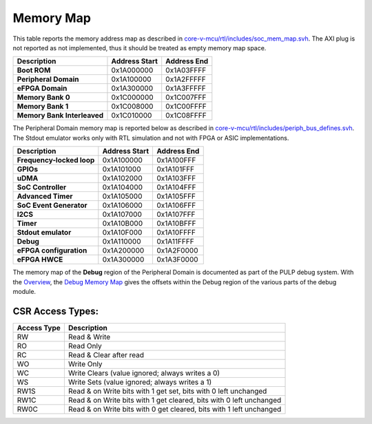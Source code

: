 Memory Map
^^^^^^^^^^

This table reports the memory address map as described in
`core-v-mcu/rtl/includes/soc_mem_map.svh <https://github.com/openhwgroup/core-v-mcu/blob/master/rtl/includes/soc_mem_map.svh>`_.
The AXI plug is not reported as not implemented,
thus it should be treated as empty memory map space.


+-----------------------------+---------------------------+---------------------------+
| **Description**             | **Address Start**         | **Address End**           |
+=============================+===========================+===========================+
| **Boot ROM**                | 0x1A000000                | 0x1A03FFFF                |
+-----------------------------+---------------------------+---------------------------+
| **Peripheral Domain**       | 0x1A100000                | 0x1A2FFFFF                |
+-----------------------------+---------------------------+---------------------------+
| **eFPGA Domain**            | 0x1A300000                | 0x1A3FFFFF                |
+-----------------------------+---------------------------+---------------------------+
| **Memory Bank 0**           | 0x1C000000                | 0x1C007FFF                |
+-----------------------------+---------------------------+---------------------------+
| **Memory Bank 1**           | 0x1C008000                | 0x1C00FFFF                |
+-----------------------------+---------------------------+---------------------------+
| **Memory Bank Interleaved** | 0x1C010000                | 0x1C08FFFF                |
+-----------------------------+---------------------------+---------------------------+

The Peripheral Domain memory map is reported below as described in
`core-v-mcu/rtl/includes/periph_bus_defines.svh <https://github.com/openhwgroup/core-v-mcu/blob/master/rtl/includes/periph_bus_defines.svh>`_.
The Stdout emulator works only with RTL simulation and not
with FPGA or ASIC implementations.

+-----------------------------+---------------------------+---------------------------+
| **Description**             | **Address Start**         | **Address End**           |
+=============================+===========================+===========================+
| **Frequency-locked loop**   | 0x1A100000                | 0x1A100FFF                |
+-----------------------------+---------------------------+---------------------------+
| **GPIOs**                   | 0x1A101000                | 0x1A101FFF                |
+-----------------------------+---------------------------+---------------------------+
| **uDMA**                    | 0x1A102000                | 0x1A103FFF                |
+-----------------------------+---------------------------+---------------------------+
| **SoC Controller**          | 0x1A104000                | 0x1A104FFF                |
+-----------------------------+---------------------------+---------------------------+
| **Advanced Timer**          | 0x1A105000                | 0x1A105FFF                |
+-----------------------------+---------------------------+---------------------------+
| **SoC Event Generator**     | 0x1A106000                | 0x1A106FFF                |
+-----------------------------+---------------------------+---------------------------+
| **I2CS**                    | 0x1A107000                | 0x1A107FFF                |
+-----------------------------+---------------------------+---------------------------+
| **Timer**                   | 0x1A10B000                | 0x1A10BFFF                |
+-----------------------------+---------------------------+---------------------------+
| **Stdout emulator**         | 0x1A10F000                | 0x1A10FFFF                |
+-----------------------------+---------------------------+---------------------------+
| **Debug**                   | 0x1A110000                | 0x1A11FFFF                |
+-----------------------------+---------------------------+---------------------------+
| **eFPGA configuration**     | 0x1A200000                | 0x1A2F0000                |
+-----------------------------+---------------------------+---------------------------+
| **eFPGA HWCE**              | 0x1A300000                | 0x1A3F0000                |
+-----------------------------+---------------------------+---------------------------+

The memory map of the **Debug** region of the Peripheral Domain is documented as part of the PULP debug system. With the `Overview <https://github.com/pulp-platform/riscv-dbg/blob/master/doc/debug-system.md>`_, the `Debug Memory Map <https://github.com/pulp-platform/riscv-dbg/blob/master/doc/debug-system.md#debug-memory-map>`_ gives the offsets within the Debug region of the various parts of the debug module.

CSR Access Types:
~~~~~~~~~~~~~~~~~

+-------------+---------------------------------------------------------------------+
| Access Type | Description                                                         |
+=============+=====================================================================+
| RW          | Read & Write                                                        |
+-------------+---------------------------------------------------------------------+
| RO          | Read Only                                                           |
+-------------+---------------------------------------------------------------------+
| RC          | Read & Clear after read                                             |
+-------------+---------------------------------------------------------------------+
| WO          | Write Only                                                          |
+-------------+---------------------------------------------------------------------+
| WC          | Write Clears (value ignored; always writes a 0)                     |
+-------------+---------------------------------------------------------------------+
| WS          | Write Sets (value ignored; always writes a 1)                       |
+-------------+---------------------------------------------------------------------+
| RW1S        | Read & on Write bits with 1 get set, bits with 0 left unchanged     |
+-------------+---------------------------------------------------------------------+
| RW1C        | Read & on Write bits with 1 get cleared, bits with 0 left unchanged |
+-------------+---------------------------------------------------------------------+
| RW0C        | Read & on Write bits with 0 get cleared, bits with 1 left unchanged |
+-------------+---------------------------------------------------------------------+

